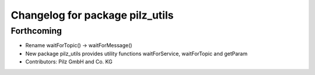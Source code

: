 ^^^^^^^^^^^^^^^^^^^^^^^^^^^^^^^^
Changelog for package pilz_utils
^^^^^^^^^^^^^^^^^^^^^^^^^^^^^^^^

Forthcoming
-----------
* Rename waitForTopic() -> waitForMessage()
* New package pilz_utils provides utility functions waitForService, waitForTopic and getParam
* Contributors: Pilz GmbH and Co. KG

